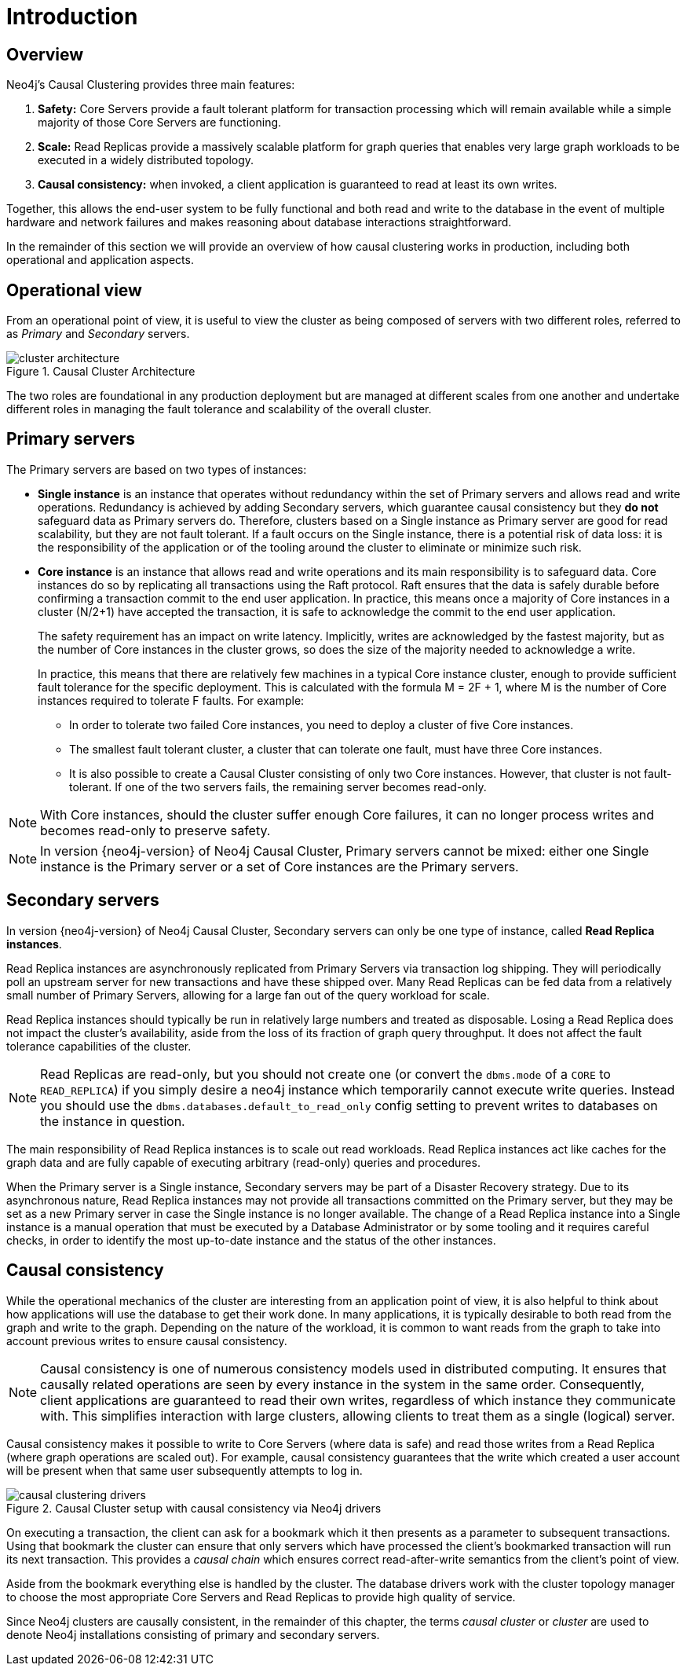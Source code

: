[role=enterprise-edition]
[[causal-clustering-introduction]]
= Introduction
:description: Introduction to the Neo4j Causal Clustering architecture. 


[[causal-clustering-introduction-overview]]
== Overview

Neo4j's Causal Clustering provides three main features:

. *Safety:* Core Servers provide a fault tolerant platform for transaction processing which will remain available while a simple majority of those Core Servers are functioning.
. *Scale:* Read Replicas provide a massively scalable platform for graph queries that enables very large graph workloads to be executed in a widely distributed topology.
. *Causal consistency:* when invoked, a client application is guaranteed to read at least its own writes.

Together, this allows the end-user system to be fully functional and both read and write to the database in the event of multiple hardware and network failures and makes reasoning about database interactions straightforward.

In the remainder of this section we will provide an overview of how causal clustering works in production, including both operational and application aspects.

[[clustering-introduction-operational]]
== Operational view

From an operational point of view, it is useful to view the cluster as being composed of servers with two different roles, referred to as _Primary_ and _Secondary_ servers.

image::cluster-architecture.png[title="Causal Cluster Architecture",role="middle"]

The two roles are foundational in any production deployment but are managed at different scales from one another and undertake different roles in managing the fault tolerance and scalability of the overall cluster.

[[clustering-primary-servers]]
== Primary servers

The Primary servers are based on two types of instances:

* **Single instance** is an instance that operates without redundancy within the set of Primary servers and allows read and write operations.
Redundancy is achieved by adding Secondary servers, which guarantee causal consistency but they **do not** safeguard data as Primary servers do.
Therefore, clusters based on a Single instance as Primary server are good for read scalability, but they are not fault tolerant.
If a fault occurs on the Single instance, there is a potential risk of data loss: it is the responsibility of the application or of the tooling around the cluster to eliminate or minimize such risk.

* **Core instance** is an instance that allows read and write operations and its main responsibility is to safeguard data.
Core instances do so by replicating all transactions using the Raft protocol.
Raft ensures that the data is safely durable before confirming a transaction commit to the end user application.
In practice, this means once a majority of Core instances in a cluster (N/2+1) have accepted the transaction, it is safe to acknowledge the commit to the end user application.
+

The safety requirement has an impact on write latency.
Implicitly, writes are acknowledged by the fastest majority, but as the number of Core instances in the cluster grows, so does the size of the majority needed to acknowledge a write.
+

In practice, this means that there are relatively few machines in a typical Core instance cluster, enough to provide sufficient fault tolerance for the specific deployment. This is calculated with the formula M = 2F + 1, where M is the number of Core instances required to tolerate F faults.
For example:
+
** In order to tolerate two failed Core instances, you need to deploy a cluster of five Core instances.
** The smallest fault tolerant cluster, a cluster that can tolerate one fault, must have three Core instances.
** It is also possible to create a Causal Cluster consisting of only two Core instances.
However, that cluster is not fault-tolerant.
If one of the two servers fails, the remaining server becomes read-only.


[NOTE]
====
With Core instances, should the cluster suffer enough Core failures, it can no longer process writes and becomes read-only to preserve safety.
====

[NOTE]
====
In version {neo4j-version} of Neo4j Causal Cluster, Primary servers cannot be mixed: either one Single instance is the Primary server or a set of Core instances are the Primary servers.
====

[[clustering-secondary-servers]]
== Secondary servers


In version {neo4j-version} of Neo4j Causal Cluster, Secondary servers can only be one type of instance, called **Read Replica instances**.

Read Replica instances are asynchronously replicated from Primary Servers via transaction log shipping.
They will periodically poll an upstream server for new transactions and have these shipped over.
Many Read Replicas can be fed data from a relatively small number of Primary Servers, allowing for a large fan out of the query workload for scale.

Read Replica instances should typically be run in relatively large numbers and treated as disposable.
Losing a Read Replica does not impact the cluster's availability, aside from the loss of its fraction of graph query throughput.
It does not affect the fault tolerance capabilities of the cluster.

[NOTE]
====
Read Replicas are read-only, but you should not create one (or convert the `dbms.mode` of a `CORE` to `READ_REPLICA`) if you simply desire a neo4j instance which temporarily cannot execute write queries.
Instead you should use the `dbms.databases.default_to_read_only` config setting to prevent writes to databases on the instance in question.
====

The main responsibility of Read Replica instances is to scale out read workloads.
Read Replica instances act like caches for the graph data and are fully capable of executing arbitrary (read-only) queries and procedures.

When the Primary server is a Single instance, Secondary servers may be part of a Disaster Recovery strategy.
Due to its asynchronous nature, Read Replica instances may not provide all transactions committed on the Primary server, but they may be set as a new Primary server in case the Single instance is no longer available.
The change of a Read Replica instance into a Single instance is a manual operation that must be executed by a Database Administrator or by some tooling and it requires careful checks, in order to identify the most up-to-date instance and the status of the other instances.


[[causal-consistency-explained]]
== Causal consistency

While the operational mechanics of the cluster are interesting from an application point of view, it is also helpful to think about how applications will use the database to get their work done.
In many applications, it is typically desirable to both read from the graph and write to the graph.
Depending on the nature of the workload, it is common to want reads from the graph to take into account previous writes to ensure causal consistency.

[NOTE]
====
Causal consistency is one of numerous consistency models used in distributed computing.
It ensures that causally related operations are seen by every instance in the system in the same order.
Consequently, client applications are guaranteed to read their own writes, regardless of which instance they communicate with.
This simplifies interaction with large clusters, allowing clients to treat them as a single (logical) server.
====

Causal consistency makes it possible to write to Core Servers (where data is safe) and read those writes from a Read Replica (where graph operations are scaled out).
For example, causal consistency guarantees that the write which created a user account will be present when that same user subsequently attempts to log in.

image::causal-clustering-drivers.svg[title="Causal Cluster setup with causal consistency via Neo4j drivers", role="middle"]

On executing a transaction, the client can ask for a bookmark which it then presents as a parameter to subsequent transactions.
Using that bookmark the cluster can ensure that only servers which have processed the client's bookmarked transaction will run its next transaction.
This provides a _causal chain_ which ensures correct read-after-write semantics from the client's point of view.

Aside from the bookmark everything else is handled by the cluster.
The database drivers work with the cluster topology manager to choose the most appropriate Core Servers and Read Replicas to provide high quality of service.


Since Neo4j clusters are causally consistent, in the remainder of this chapter, the terms _causal cluster_ or _cluster_ are used to denote Neo4j installations consisting of primary and secondary servers.
